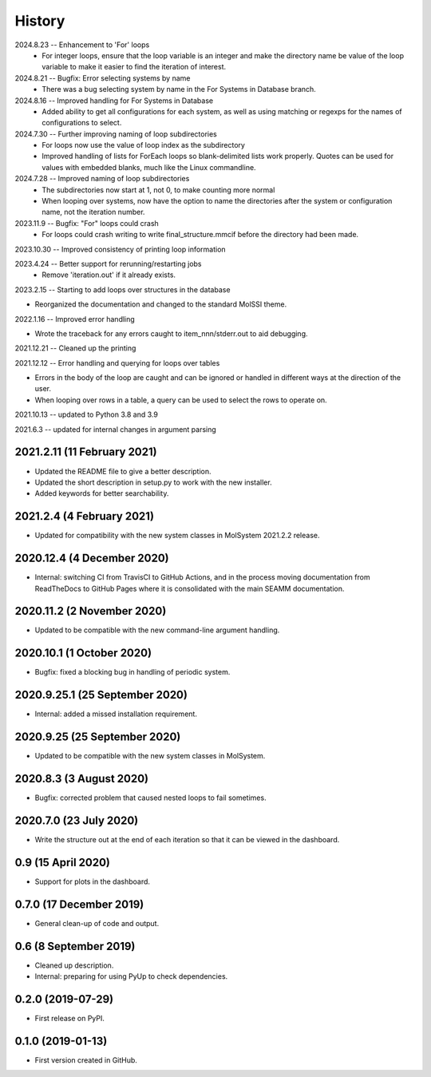 =======
History
=======
2024.8.23 -- Enhancement to 'For' loops
   * For integer loops, ensure that the loop variable is an integer and
     make the directory name be value of the loop variable to make it easier
     to find the iteration of interest.

2024.8.21 -- Bugfix: Error selecting systems by name
   * There was a bug selecting system by name in the For Systems in Database branch.
     
2024.8.16 -- Improved handling for For Systems in Database
   * Added ability to get all configurations for each system, as well as using matching
     or regexps for the names of configurations to select.
     
2024.7.30 -- Further improving naming of loop subdirectories
   * For loops now use the value of loop index as the subdirectory
   * Improved handling of lists for ForEach loops so blank-delimited lists work
     properly. Quotes can be used for values with embedded blanks, much like the Linux
     commandline.
     
2024.7.28 -- Improved naming of loop subdirectories
   * The subdirectories now start at 1, not 0, to make counting more normal
   * When looping over systems, now have the option to name the directories
     after the system or configuration name, not the iteration number.
     
2023.11.9 -- Bugfix: "For" loops could crash
   * For loops could crash writing to write final_structure.mmcif before the directory
     had been made.
     
2023.10.30 -- Improved consistency of printing loop information

2023.4.24 -- Better support for rerunning/restarting jobs
    * Remove 'iteration.out' if it already exists.
      
2023.2.15 -- Starting to add loops over structures in the database

* Reorganized the documentation and changed to the standard MolSSI theme.

2022.1.16 -- Improved error handling

* Wrote the traceback for any errors caught to item_nnn/stderr.out to aid debugging.

2021.12.21 -- Cleaned up the printing

2021.12.12 -- Error handling and querying for loops over tables

* Errors in the body of the loop are caught and can be ignored or handled in different
  ways at the direction of the user.
* When looping over rows in a table, a query can be used to select the rows to operate
  on.

2021.10.13 -- updated to Python 3.8 and 3.9

2021.6.3 -- updated for internal changes in argument parsing

2021.2.11 (11 February 2021)
----------------------------

* Updated the README file to give a better description.
* Updated the short description in setup.py to work with the new installer.
* Added keywords for better searchability.

2021.2.4 (4 February 2021)
--------------------------

* Updated for compatibility with the new system classes in MolSystem
  2021.2.2 release.

2020.12.4 (4 December 2020)
---------------------------

* Internal: switching CI from TravisCI to GitHub Actions, and in the
  process moving documentation from ReadTheDocs to GitHub Pages where
  it is consolidated with the main SEAMM documentation.

2020.11.2 (2 November 2020)
---------------------------

* Updated to be compatible with the new command-line argument
  handling.

2020.10.1 (1 October 2020)
--------------------------

* Bugfix: fixed a blocking bug in handling of periodic system.

2020.9.25.1 (25 September 2020)
-------------------------------

* Internal: added a missed installation requirement.

2020.9.25 (25 September 2020)
-----------------------------

* Updated to be compatible with the new system classes in MolSystem.

2020.8.3 (3 August 2020)
------------------------

* Bugfix: corrected problem that caused nested loops to fail
  sometimes.

2020.7.0 (23 July 2020)
-----------------------

* Write the structure out at the end of each iteration so that it can
  be viewed in the dashboard.

0.9 (15 April 2020)
-------------------

* Support for plots in the dashboard.

0.7.0 (17 December 2019)
------------------------

* General clean-up of code and output.

0.6 (8 September 2019)
----------------------

* Cleaned up description.
* Internal: preparing for using PyUp to check dependencies.
  
0.2.0 (2019-07-29)
------------------

* First release on PyPI.

0.1.0 (2019-01-13)
------------------

* First version created in GitHub.
